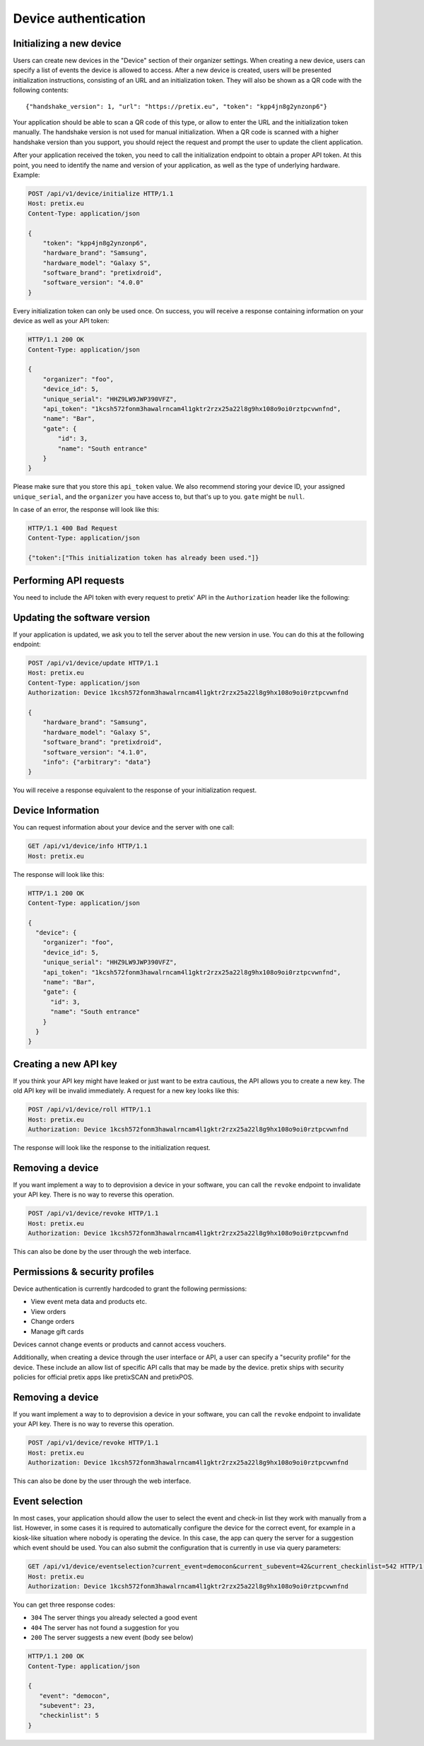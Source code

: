 .. _`rest-deviceauth`:

Device authentication
=====================

Initializing a new device
-------------------------

Users can create new devices in the "Device" section of their organizer settings. When creating
a new device, users can specify a list of events the device is allowed to access. After a new
device is created, users will be presented initialization instructions, consisting of an URL
and an initialization token. They will also be shown as a QR code with the following contents::

   {"handshake_version": 1, "url": "https://pretix.eu", "token": "kpp4jn8g2ynzonp6"}

Your application should be able to scan a QR code of this type, or allow to enter the URL and the
initialization token manually. The handshake version is not used for manual initialization. When a
QR code is scanned with a higher handshake version than you support, you should reject the request
and prompt the user to update the client application.

After your application received the token, you need to call the initialization endpoint to obtain
a proper API token. At this point, you need to identify the name and version of your application,
as well as the type of underlying hardware. Example:

.. sourcecode:: http

   POST /api/v1/device/initialize HTTP/1.1
   Host: pretix.eu
   Content-Type: application/json

   {
       "token": "kpp4jn8g2ynzonp6",
       "hardware_brand": "Samsung",
       "hardware_model": "Galaxy S",
       "software_brand": "pretixdroid",
       "software_version": "4.0.0"
   }

Every initialization token can only be used once. On success, you will receive a response containing
information on your device as well as your API token:

.. sourcecode:: http

   HTTP/1.1 200 OK
   Content-Type: application/json

   {
       "organizer": "foo",
       "device_id": 5,
       "unique_serial": "HHZ9LW9JWP390VFZ",
       "api_token": "1kcsh572fonm3hawalrncam4l1gktr2rzx25a22l8g9hx108o9oi0rztpcvwnfnd",
       "name": "Bar",
       "gate": {
           "id": 3,
           "name": "South entrance"
       }
   }

Please make sure that you store this ``api_token`` value. We also recommend storing your device ID, your assigned
``unique_serial``, and the ``organizer`` you have access to, but that's up to you. ``gate`` might be ``null``.

In case of an error, the response will look like this:

.. sourcecode:: http

   HTTP/1.1 400 Bad Request
   Content-Type: application/json

   {"token":["This initialization token has already been used."]}


Performing API requests
-----------------------

You need to include the API token with every request to pretix' API in the ``Authorization`` header
like the following:

.. sourcecode:: http
   :emphasize-lines: 3

   GET /api/v1/organizers/ HTTP/1.1
   Host: pretix.eu
   Authorization: Device 1kcsh572fonm3hawalrncam4l1gktr2rzx25a22l8g9hx108o9oi0rztpcvwnfnd

Updating the software version
-----------------------------

If your application is updated, we ask you to tell the server about the new version in use. You can do this at the
following endpoint:

.. sourcecode:: http

   POST /api/v1/device/update HTTP/1.1
   Host: pretix.eu
   Content-Type: application/json
   Authorization: Device 1kcsh572fonm3hawalrncam4l1gktr2rzx25a22l8g9hx108o9oi0rztpcvwnfnd

   {
       "hardware_brand": "Samsung",
       "hardware_model": "Galaxy S",
       "software_brand": "pretixdroid",
       "software_version": "4.1.0",
       "info": {"arbitrary": "data"}
   }

You will receive a response equivalent to the response of your initialization request.

Device Information
------------------

You can request information about your device and the server with one call:

.. sourcecode:: http

   GET /api/v1/device/info HTTP/1.1
   Host: pretix.eu

The response will look like this:

.. sourcecode:: http

   HTTP/1.1 200 OK
   Content-Type: application/json

   {
     "device": {
       "organizer": "foo",
       "device_id": 5,
       "unique_serial": "HHZ9LW9JWP390VFZ",
       "api_token": "1kcsh572fonm3hawalrncam4l1gktr2rzx25a22l8g9hx108o9oi0rztpcvwnfnd",
       "name": "Bar",
       "gate": {
         "id": 3,
         "name": "South entrance"
       }
     }
   }

Creating a new API key
----------------------

If you think your API key might have leaked or just want to be extra cautious, the API allows you to create a new key.
The old API key will be invalid immediately. A request for a new key looks like this:

.. sourcecode:: http

   POST /api/v1/device/roll HTTP/1.1
   Host: pretix.eu
   Authorization: Device 1kcsh572fonm3hawalrncam4l1gktr2rzx25a22l8g9hx108o9oi0rztpcvwnfnd

The response will look like the response to the initialization request.

Removing a device
-----------------

If you want implement a way to to deprovision a device in your software, you can call the ``revoke`` endpoint to
invalidate your API key. There is no way to reverse this operation.

.. sourcecode:: http

   POST /api/v1/device/revoke HTTP/1.1
   Host: pretix.eu
   Authorization: Device 1kcsh572fonm3hawalrncam4l1gktr2rzx25a22l8g9hx108o9oi0rztpcvwnfnd

This can also be done by the user through the web interface.

Permissions & security profiles
-------------------------------

Device authentication is currently hardcoded to grant the following permissions:

* View event meta data and products etc.
* View orders
* Change orders
* Manage gift cards

Devices cannot change events or products and cannot access vouchers.

Additionally, when creating a device through the user interface or API, a user can specify a "security profile" for
the device. These include an allow list of specific API calls that may be made by the device. pretix ships with security
policies for official pretix apps like pretixSCAN and pretixPOS.

Removing a device
-----------------

If you want implement a way to to deprovision a device in your software, you can call the ``revoke`` endpoint to
invalidate your API key. There is no way to reverse this operation.

.. sourcecode:: http

   POST /api/v1/device/revoke HTTP/1.1
   Host: pretix.eu
   Authorization: Device 1kcsh572fonm3hawalrncam4l1gktr2rzx25a22l8g9hx108o9oi0rztpcvwnfnd

This can also be done by the user through the web interface.

Event selection
---------------

In most cases, your application should allow the user to select the event and check-in list they work with manually
from a list. However, in some cases it is required to automatically configure the device for the correct event, for
example in a kiosk-like situation where nobody is operating the device. In this case, the app can query the server
for a suggestion which event should be used. You can also submit the configuration that is currently in use via
query parameters:

.. sourcecode:: http

   GET /api/v1/device/eventselection?current_event=democon&current_subevent=42&current_checkinlist=542 HTTP/1.1
   Host: pretix.eu
   Authorization: Device 1kcsh572fonm3hawalrncam4l1gktr2rzx25a22l8g9hx108o9oi0rztpcvwnfnd

You can get three response codes:

* ``304`` The server things you already selected a good event
* ``404`` The server has not found a suggestion for you
* ``200`` The server suggests a new event (body see below)

.. sourcecode:: http

   HTTP/1.1 200 OK
   Content-Type: application/json

   {
      "event": "democon",
      "subevent": 23,
      "checkinlist": 5
   }
